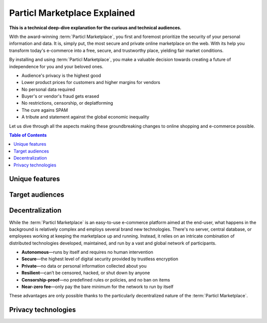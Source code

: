 =============================
Particl Marketplace Explained
=============================

**This is a technical deep-dive explanation for the curious and technical audiences.**

.. meta::
      
      :description lang=en: Deep dive explanation of Particl's blockchain e-commerce solution yielding fair market conditions. Simply put, it's the most secure and private online marketplace on the web.

With the award-winning :term:`Particl Marketplace`, you first and foremost prioritize the security of your personal information and data. It is, simply put, the most secure and private online marketplace on the web. With its help you transform today's e-commerce into a free, secure, and trustworthy place, yielding fair market conditions. 

.. seealso::

 Particl Academy - :ref:`Particl Markeplace in easy words <What's Particl Marketplace>`

By installing and using :term:`Particl Marketplace`, you make a valuable decision towards creating a future of independence for you and your beloved ones.

* Audience's privacy is the highest good
* Lower product prices for customers and higher margins for vendors
* No personal data required
* Buyer's or vendor's fraud gets erased
* No restrictions, censorship, or deplatforming
* The cure agains SPAM
* A tribute and statement against the global economic inequality

Let us dive through all the aspects making these groundbreaking changes to online shopping and e-commerce possible.

.. contents:: Table of Contents
   :local:
   :backlinks: none
   :depth: 2

Unique features
---------------

Target audiences
----------------



Decentralization
----------------

While the :term:`Particl Marketplace` is an easy-to-use e-commerce platform aimed at the end-user, what happens in the background is relatively complex and employs several brand new technologies. There's no server, central database, or employees working at keeping the marketplace up and running. Instead, it relies on an intricate combination of distributed technologies developed, maintained, and run by a vast and global network of participants.

* **Autonomous**—runs by itself and requires no human intervention
* **Secure**—the highest level of digital security provided by trustless encryption
* **Private**—no data or personal information collected about you
* **Resilient**—can’t be censored, hacked, or shut down by anyone
* **Censorship-proof**—no predefined rules or policies, and no ban on items
* **Near-zero fee**—only pay the bare minimum for the network to run by itself

These advantages are only possible thanks to the particularly decentralized nature of the :term:`Particl Marketplace`. 

Privacy technologies
--------------------



